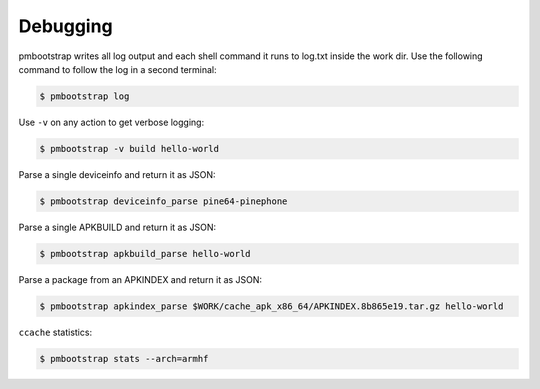 #########
Debugging
#########

pmbootstrap writes all log output and each shell command it runs to log.txt inside the work dir.
Use the following command to follow the log in a second terminal: 

.. code-block:: shell

  $ pmbootstrap log


Use ``-v`` on any action to get verbose logging:

.. code-block:: shell

  $ pmbootstrap -v build hello-world


Parse a single deviceinfo and return it as JSON:

.. code-block:: shell

  $ pmbootstrap deviceinfo_parse pine64-pinephone


Parse a single APKBUILD and return it as JSON:

.. code-block:: shell

  $ pmbootstrap apkbuild_parse hello-world


Parse a package from an APKINDEX and return it as JSON:

.. code-block:: shell

  $ pmbootstrap apkindex_parse $WORK/cache_apk_x86_64/APKINDEX.8b865e19.tar.gz hello-world


``ccache`` statistics:

.. code-block:: shell

  $ pmbootstrap stats --arch=armhf


